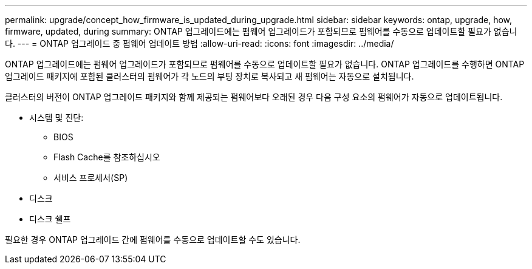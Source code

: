 ---
permalink: upgrade/concept_how_firmware_is_updated_during_upgrade.html 
sidebar: sidebar 
keywords: ontap, upgrade, how, firmware, updated, during 
summary: ONTAP 업그레이드에는 펌웨어 업그레이드가 포함되므로 펌웨어를 수동으로 업데이트할 필요가 없습니다. 
---
= ONTAP 업그레이드 중 펌웨어 업데이트 방법
:allow-uri-read: 
:icons: font
:imagesdir: ../media/


[role="lead"]
ONTAP 업그레이드에는 펌웨어 업그레이드가 포함되므로 펌웨어를 수동으로 업데이트할 필요가 없습니다. ONTAP 업그레이드를 수행하면 ONTAP 업그레이드 패키지에 포함된 클러스터의 펌웨어가 각 노드의 부팅 장치로 복사되고 새 펌웨어는 자동으로 설치됩니다.

클러스터의 버전이 ONTAP 업그레이드 패키지와 함께 제공되는 펌웨어보다 오래된 경우 다음 구성 요소의 펌웨어가 자동으로 업데이트됩니다.

* 시스템 및 진단:
+
** BIOS
** Flash Cache를 참조하십시오
** 서비스 프로세서(SP)


* 디스크
* 디스크 쉘프


필요한 경우 ONTAP 업그레이드 간에 펌웨어를 수동으로 업데이트할 수도 있습니다.
